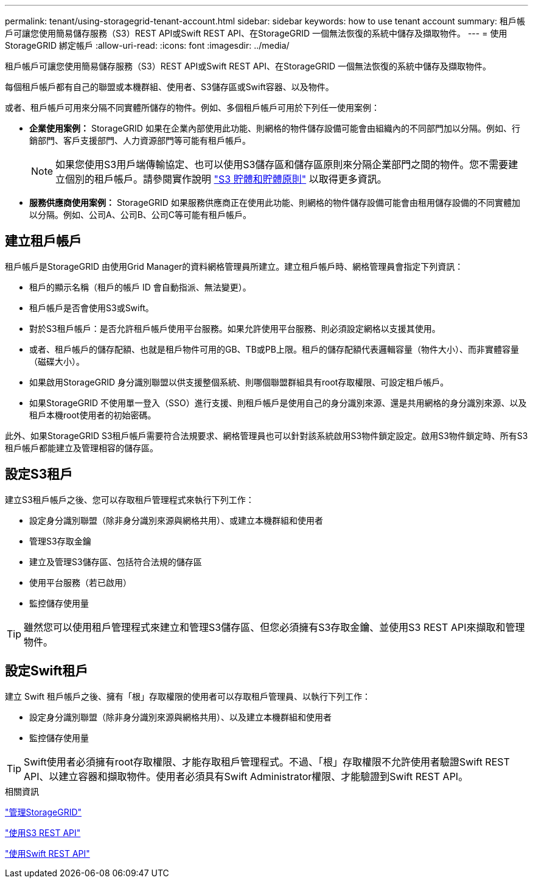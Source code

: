 ---
permalink: tenant/using-storagegrid-tenant-account.html 
sidebar: sidebar 
keywords: how to use tenant account 
summary: 租戶帳戶可讓您使用簡易儲存服務（S3）REST API或Swift REST API、在StorageGRID 一個無法恢復的系統中儲存及擷取物件。 
---
= 使用StorageGRID 綁定帳戶
:allow-uri-read: 
:icons: font
:imagesdir: ../media/


[role="lead"]
租戶帳戶可讓您使用簡易儲存服務（S3）REST API或Swift REST API、在StorageGRID 一個無法恢復的系統中儲存及擷取物件。

每個租戶帳戶都有自己的聯盟或本機群組、使用者、S3儲存區或Swift容器、以及物件。

或者、租戶帳戶可用來分隔不同實體所儲存的物件。例如、多個租戶帳戶可用於下列任一使用案例：

* *企業使用案例：* StorageGRID 如果在企業內部使用此功能、則網格的物件儲存設備可能會由組織內的不同部門加以分隔。例如、行銷部門、客戶支援部門、人力資源部門等可能有租戶帳戶。
+

NOTE: 如果您使用S3用戶端傳輸協定、也可以使用S3儲存區和儲存區原則來分隔企業部門之間的物件。您不需要建立個別的租戶帳戶。請參閱實作說明 link:../s3/bucket-and-group-access-policies.html["S3 貯體和貯體原則"] 以取得更多資訊。

* *服務供應商使用案例：* StorageGRID 如果服務供應商正在使用此功能、則網格的物件儲存設備可能會由租用儲存設備的不同實體加以分隔。例如、公司A、公司B、公司C等可能有租戶帳戶。




== 建立租戶帳戶

租戶帳戶是StorageGRID 由使用Grid Manager的資料網格管理員所建立。建立租戶帳戶時、網格管理員會指定下列資訊：

* 租戶的顯示名稱（租戶的帳戶 ID 會自動指派、無法變更）。
* 租戶帳戶是否會使用S3或Swift。
* 對於S3租戶帳戶：是否允許租戶帳戶使用平台服務。如果允許使用平台服務、則必須設定網格以支援其使用。
* 或者、租戶帳戶的儲存配額、也就是租戶物件可用的GB、TB或PB上限。租戶的儲存配額代表邏輯容量（物件大小）、而非實體容量（磁碟大小）。
* 如果啟用StorageGRID 身分識別聯盟以供支援整個系統、則哪個聯盟群組具有root存取權限、可設定租戶帳戶。
* 如果StorageGRID 不使用單一登入（SSO）進行支援、則租戶帳戶是使用自己的身分識別來源、還是共用網格的身分識別來源、以及租戶本機root使用者的初始密碼。


此外、如果StorageGRID S3租戶帳戶需要符合法規要求、網格管理員也可以針對該系統啟用S3物件鎖定設定。啟用S3物件鎖定時、所有S3租戶帳戶都能建立及管理相容的儲存區。



== 設定S3租戶

建立S3租戶帳戶之後、您可以存取租戶管理程式來執行下列工作：

* 設定身分識別聯盟（除非身分識別來源與網格共用）、或建立本機群組和使用者
* 管理S3存取金鑰
* 建立及管理S3儲存區、包括符合法規的儲存區
* 使用平台服務（若已啟用）
* 監控儲存使用量



TIP: 雖然您可以使用租戶管理程式來建立和管理S3儲存區、但您必須擁有S3存取金鑰、並使用S3 REST API來擷取和管理物件。



== 設定Swift租戶

建立 Swift 租戶帳戶之後、擁有「根」存取權限的使用者可以存取租戶管理員、以執行下列工作：

* 設定身分識別聯盟（除非身分識別來源與網格共用）、以及建立本機群組和使用者
* 監控儲存使用量



TIP: Swift使用者必須擁有root存取權限、才能存取租戶管理程式。不過、「根」存取權限不允許使用者驗證Swift REST API、以建立容器和擷取物件。使用者必須具有Swift Administrator權限、才能驗證到Swift REST API。

.相關資訊
link:../admin/index.html["管理StorageGRID"]

link:../s3/index.html["使用S3 REST API"]

link:../swift/index.html["使用Swift REST API"]
